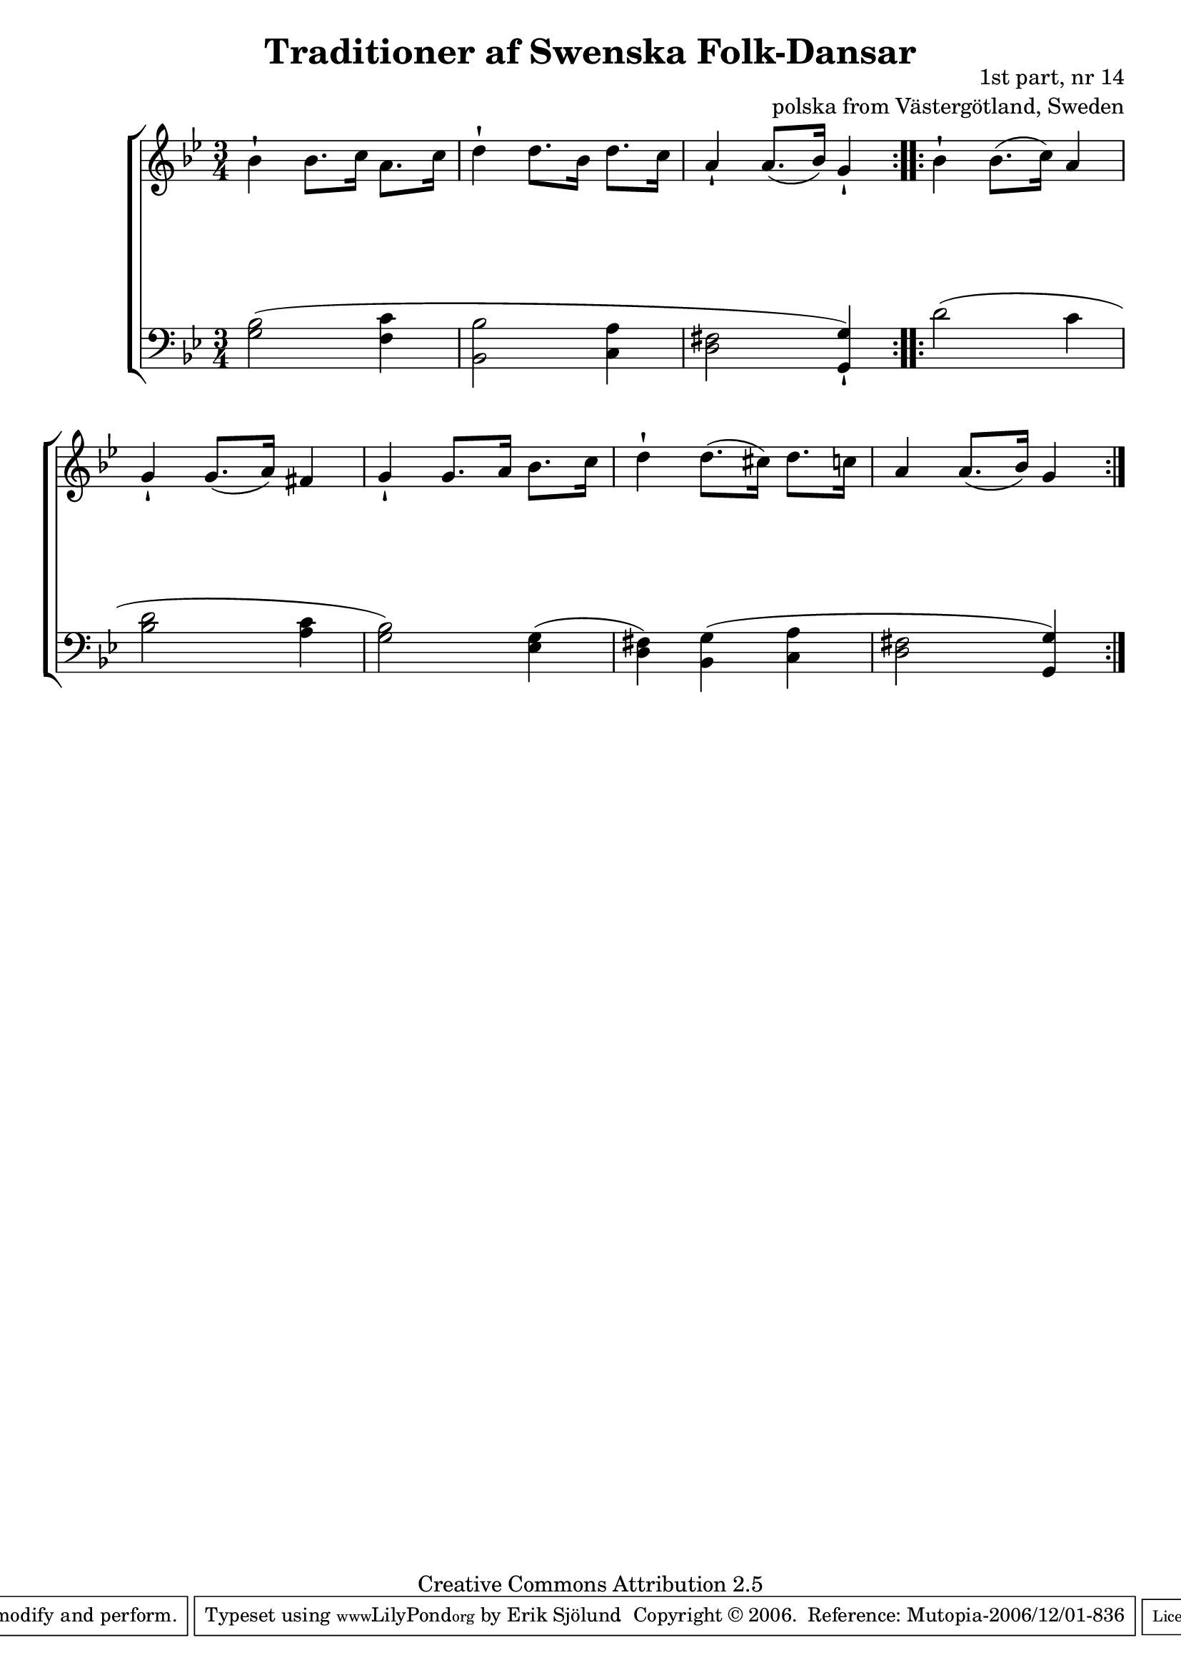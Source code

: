 

\header {
    title = "Traditioner af Swenska Folk-Dansar"
    opus = \markup {
         \column  {
          \right-align  "1st part, nr 14"
   \right-align "polska from Västergötland, Sweden" 
}
 } 
  source = "Traditioner af Swenska Folk-Dansar, 1st part, 1814"



    enteredby = "Erik Sjölund"
				% mutopia headers.

    mutopiatitle = "Traditioner af Swenska Folk-Dansar, 1st part, nr 14"

    mutopiacomposer = "Traditional"
    mutopiainstrument = "Piano"
    style = "Folk"
    copyright = "Creative Commons Attribution 2.5"
    maintainer = "Erik Sjölund"
    maintainerEmail = "erik.sjolund@gmail.com"




    lastupdated = "2006/November/25"
 footer = "Mutopia-2006/12/01-836"
 tagline = \markup { \override #'(box-padding . 1.0) \override #'(baseline-skip . 2.7) \box \center-align { \small \line { Sheet music from \with-url #"http://www.MutopiaProject.org" \line { \teeny www. \hspace #-1.0 MutopiaProject \hspace #-1.0 \teeny .org \hspace #0.5 } • \hspace #0.5 \italic Free to download, with the \italic freedom to distribute, modify and perform. } \line { \small \line { Typeset using \with-url #"http://www.LilyPond.org" \line { \teeny www. \hspace #-1.0 LilyPond \hspace #-1.0 \teeny .org } by \maintainer \hspace #-1.0 . \hspace #0.5 Copyright © 2006. \hspace #0.5 Reference: \footer } } \line { \teeny \line { Licensed under the Creative Commons Attribution 2.5 License, for details see: \hspace #-0.5 \with-url #"http://creativecommons.org/licenses/by/2.5" http://creativecommons.org/licenses/by/2.5 } } } }
  }




     \version "2.8.5"








global={
	\time 3/4
	\key g \minor
}
    
upper =  {
  \global
  \repeat volta 2 {
	bes'4\staccatissimo bes'8. c''16 a'8. c''16 |
	d''4\staccatissimo d''8. bes'16 d''8. c''16 |
	a'4\staccatissimo a'8.( bes'16) g'4\staccatissimo |


}

  \repeat volta 2 {
	bes'\staccatissimo bes'8.( c''16) a'4 |
	g'\staccatissimo g'8.( a'16) fis'4 |
	g'\staccatissimo g'8. a'16 bes'8. c''16 |
	d''4\staccatissimo d''8.( cis''16) d''8. c''16 |
	a'4 a'8.( bes'16) g'4 

  }
}
     
lower =  {
  \global \clef bass
  \repeat volta 2 {
	<g bes>2( <f c'>4 |
	<bes, bes>2 <c a>4 |
	<d fis>2 <g, g>4\staccatissimo) |


}
  \repeat volta 2 {
	d'2( c'4 |
	<bes d'>2 <a c'>4 |
	<g bes>2) <ees g>4( |
	<d fis>) <bes, g>( <c a> |
	<d fis>2 <g, g>4)

  }
}

dynamics = {
  \repeat volta 2 {
s2.*3
}
  \repeat volta 2 {
s2.*5
  }
}



\score {
  \new PianoStaff \with{systemStartDelimiter = #'SystemStartBracket } <<
    \new Staff = "upper" \upper
    \new Dynamics = "dynamics" \dynamics
    \new Staff = "lower" <<
      \clef bass
      \lower
    >>
  >>

  \layout {
    \context {
      \type "Engraver_group"
      \name Dynamics
      \alias Voice % So that \cresc works, for example.
      \consists "Output_property_engraver"
%      \override VerticalAxisGroup #'minimum-Y-extent = #'(-1 . 1)
      \consists "Piano_pedal_engraver"
      \consists "Script_engraver"
      \consists "Dynamic_engraver"
      \consists "Text_engraver"
      \override TextScript #'font-size = #2
      \override TextScript #'font-shape = #'italic

      \override DynamicText #'extra-offset = #'(0 . 2.5)
      \override Hairpin #'extra-offset = #'(0 . 2.5)


      \consists "Skip_event_swallow_translator"
      \consists "Axis_group_engraver"
    }
    \context {\Score \remove "Bar_number_engraver"}
    \context {
      \PianoStaff
      \accepts Dynamics
   \override VerticalAlignment #'forced-distance = #7
  \override SpanBar #'transparent = ##t

    }
  }
}

          


mididynamics = { \dynamics } 
midiupper = { \upper }
midilower = { \lower }

          




\score {
  \unfoldRepeats
  \new PianoStaff <<
    \new Staff = "upper" <<  \midiupper  \mididynamics >>
    \new Staff = "lower" <<  \midilower  \mididynamics >>
  >>
  \midi {
    \context {
      \type "Performer_group"
      \name Dynamics
      \consists "Piano_pedal_performer"
    }
    \context {
      \PianoStaff
      \accepts Dynamics
    }
 \tempo 4=100    
  }
}






  


